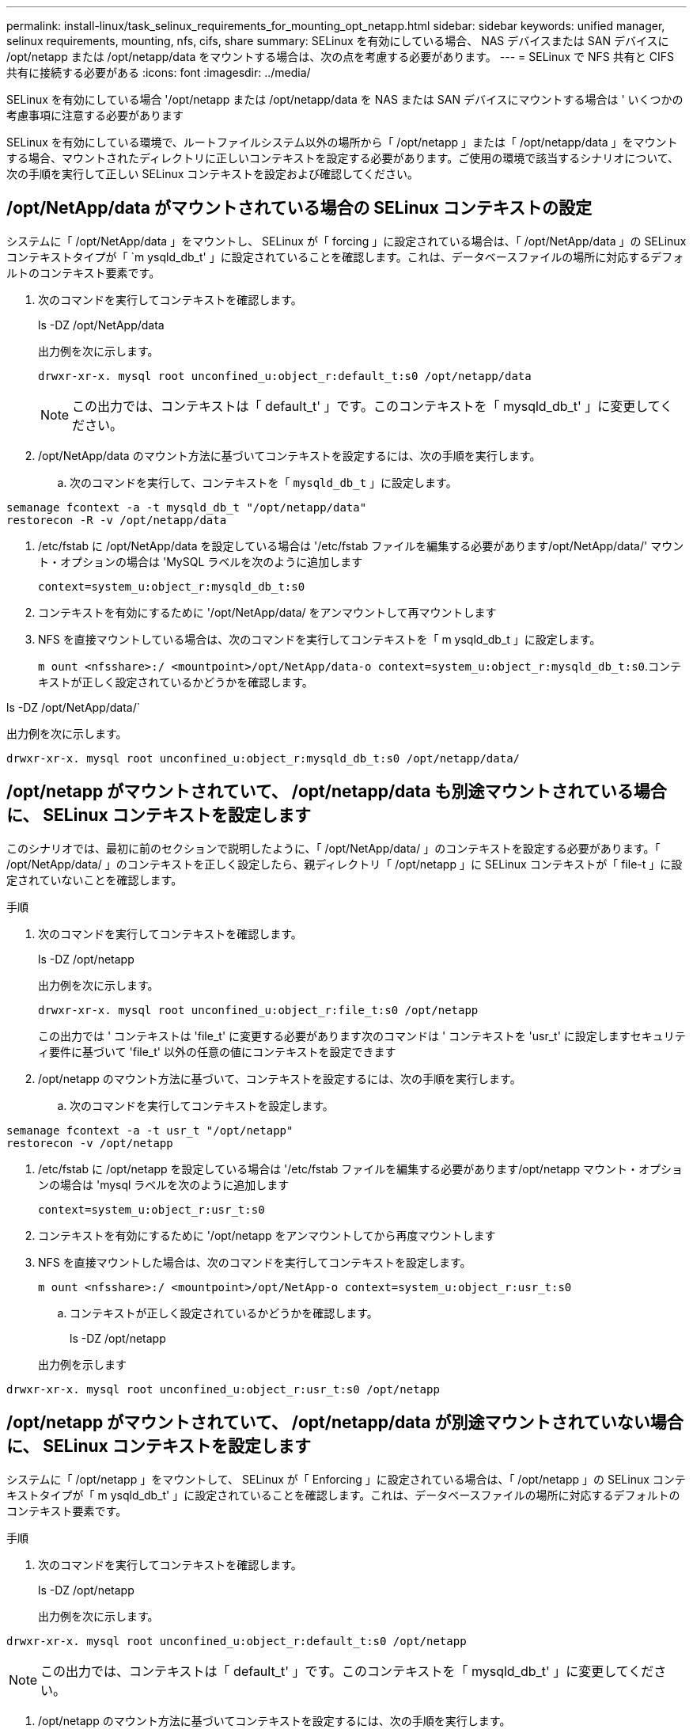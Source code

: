 ---
permalink: install-linux/task_selinux_requirements_for_mounting_opt_netapp.html 
sidebar: sidebar 
keywords: unified manager, selinux requirements, mounting, nfs, cifs, share 
summary: SELinux を有効にしている場合、 NAS デバイスまたは SAN デバイスに /opt/netapp または /opt/netapp/data をマウントする場合は、次の点を考慮する必要があります。 
---
= SELinux で NFS 共有と CIFS 共有に接続する必要がある
:icons: font
:imagesdir: ../media/


[role="lead"]
SELinux を有効にしている場合 '/opt/netapp または /opt/netapp/data を NAS または SAN デバイスにマウントする場合は ' いくつかの考慮事項に注意する必要があります

SELinux を有効にしている環境で、ルートファイルシステム以外の場所から「 /opt/netapp 」または「 /opt/netapp/data 」をマウントする場合、マウントされたディレクトリに正しいコンテキストを設定する必要があります。ご使用の環境で該当するシナリオについて、次の手順を実行して正しい SELinux コンテキストを設定および確認してください。



== /opt/NetApp/data がマウントされている場合の SELinux コンテキストの設定

システムに「 /opt/NetApp/data 」をマウントし、 SELinux が「 forcing 」に設定されている場合は、「 /opt/NetApp/data 」の SELinux コンテキストタイプが「 `m ysqld_db_t' 」に設定されていることを確認します。これは、データベースファイルの場所に対応するデフォルトのコンテキスト要素です。

. 次のコマンドを実行してコンテキストを確認します。
+
ls -DZ /opt/NetApp/data

+
出力例を次に示します。

+
[listing]
----
drwxr-xr-x. mysql root unconfined_u:object_r:default_t:s0 /opt/netapp/data
----
+

NOTE: この出力では、コンテキストは「 default_t' 」です。このコンテキストを「 mysqld_db_t' 」に変更してください。

. /opt/NetApp/data のマウント方法に基づいてコンテキストを設定するには、次の手順を実行します。
+
.. 次のコマンドを実行して、コンテキストを「 `mysqld_db_t` 」に設定します。




[listing]
----
semanage fcontext -a -t mysqld_db_t "/opt/netapp/data"
restorecon -R -v /opt/netapp/data
----
. /etc/fstab に /opt/NetApp/data を設定している場合は '/etc/fstab ファイルを編集する必要があります/opt/NetApp/data/' マウント・オプションの場合は 'MySQL ラベルを次のように追加します
+
`context=system_u:object_r:mysqld_db_t:s0`

. コンテキストを有効にするために '/opt/NetApp/data/ をアンマウントして再マウントします
. NFS を直接マウントしている場合は、次のコマンドを実行してコンテキストを「 m ysqld_db_t 」に設定します。
+
`m ount <nfsshare>:/ <mountpoint>/opt/NetApp/data-o context=system_u:object_r:mysqld_db_t:s0`.コンテキストが正しく設定されているかどうかを確認します。



ls -DZ /opt/NetApp/data/`

出力例を次に示します。

[listing]
----
drwxr-xr-x. mysql root unconfined_u:object_r:mysqld_db_t:s0 /opt/netapp/data/
----


== /opt/netapp がマウントされていて、 /opt/netapp/data も別途マウントされている場合に、 SELinux コンテキストを設定します

このシナリオでは、最初に前のセクションで説明したように、「 /opt/NetApp/data/ 」のコンテキストを設定する必要があります。「 /opt/NetApp/data/ 」のコンテキストを正しく設定したら、親ディレクトリ「 /opt/netapp 」に SELinux コンテキストが「 file-t 」に設定されていないことを確認します。

.手順
. 次のコマンドを実行してコンテキストを確認します。
+
ls -DZ /opt/netapp

+
出力例を次に示します。

+
[listing]
----
drwxr-xr-x. mysql root unconfined_u:object_r:file_t:s0 /opt/netapp
----
+
この出力では ' コンテキストは 'file_t' に変更する必要があります次のコマンドは ' コンテキストを 'usr_t' に設定しますセキュリティ要件に基づいて 'file_t' 以外の任意の値にコンテキストを設定できます

. /opt/netapp のマウント方法に基づいて、コンテキストを設定するには、次の手順を実行します。
+
.. 次のコマンドを実行してコンテキストを設定します。




[listing]
----
semanage fcontext -a -t usr_t "/opt/netapp"
restorecon -v /opt/netapp
----
. /etc/fstab に /opt/netapp を設定している場合は '/etc/fstab ファイルを編集する必要があります/opt/netapp マウント・オプションの場合は 'mysql ラベルを次のように追加します
+
`context=system_u:object_r:usr_t:s0`

. コンテキストを有効にするために '/opt/netapp をアンマウントしてから再度マウントします
. NFS を直接マウントした場合は、次のコマンドを実行してコンテキストを設定します。
+
`m ount <nfsshare>:/ <mountpoint>/opt/NetApp-o context=system_u:object_r:usr_t:s0`

+
.. コンテキストが正しく設定されているかどうかを確認します。
+
ls -DZ /opt/netapp

+
出力例を示します





[listing]
----
drwxr-xr-x. mysql root unconfined_u:object_r:usr_t:s0 /opt/netapp
----


== /opt/netapp がマウントされていて、 /opt/netapp/data が別途マウントされていない場合に、 SELinux コンテキストを設定します

システムに「 /opt/netapp 」をマウントして、 SELinux が「 Enforcing 」に設定されている場合は、「 /opt/netapp 」の SELinux コンテキストタイプが「 m ysqld_db_t' 」に設定されていることを確認します。これは、データベースファイルの場所に対応するデフォルトのコンテキスト要素です。

.手順
. 次のコマンドを実行してコンテキストを確認します。
+
ls -DZ /opt/netapp

+
出力例を次に示します。



[listing]
----
drwxr-xr-x. mysql root unconfined_u:object_r:default_t:s0 /opt/netapp
----

NOTE: この出力では、コンテキストは「 default_t' 」です。このコンテキストを「 mysqld_db_t' 」に変更してください。

. /opt/netapp のマウント方法に基づいてコンテキストを設定するには、次の手順を実行します。
+
.. 次のコマンドを実行して、コンテキストを「 `mysqld_db_t` 」に設定します。




[listing]
----
semanage fcontext -a -t mysqld_db_t "/opt/netapp"
restorecon -R -v /opt/netapp
----
. /etc/fstab に /opt/netapp を設定している場合は '/etc/fstab ファイルを編集します/opt/NetApp/マウント ・オプションの場合は 'MySQL ラベルを次のように追加します


[listing]
----
context=system_u:object_r:mysqld_db_t:s0
----
. コンテキストを有効にするために '/opt/NetApp/' をアンマウントしてから再度マウントします
. NFS を直接マウントしている場合は、次のコマンドを実行してコンテキストを「 m ysqld_db_t 」に設定します。


[listing]
----
mount <nfsshare>:/<mountpoint> /opt/netapp -o context=system_u:object_r:mysqld_db_t:s0
----
. コンテキストが正しく設定されているかどうかを確認します。
+
ls -DZ /opt/NetApp/`

+
出力例を次に示します。



[listing]
----
drwxr-xr-x. mysql root unconfined_u:object_r:mysqld_db_t:s0 /opt/netapp/
----
'''